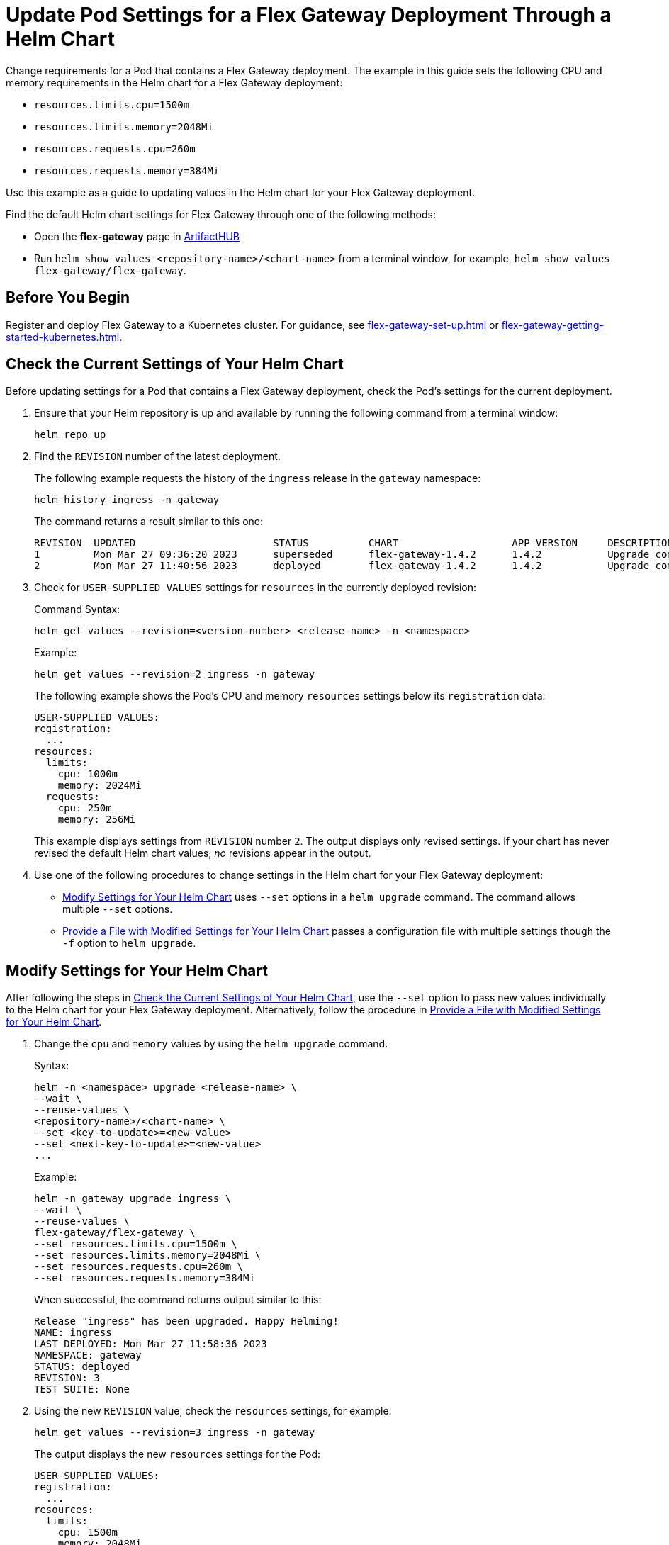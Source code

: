 = Update Pod Settings for a Flex Gateway Deployment Through a Helm Chart

Change requirements for a Pod that contains a Flex Gateway deployment. The example in this guide sets the following CPU and memory requirements in the Helm chart for a Flex Gateway deployment:

* `resources.limits.cpu=1500m`
* `resources.limits.memory=2048Mi`
* `resources.requests.cpu=260m`
* `resources.requests.memory=384Mi`

Use this example as a guide to updating values in the Helm chart for your Flex Gateway deployment. 

Find the default Helm chart settings for Flex Gateway through one of the following methods:

* Open the *flex-gateway* page in https://artifacthub.io/packages/helm/flex-gateway/flex-gateway[ArtifactHUB^]
* Run `helm show values &lt;repository-name&gt;/&lt;chart-name&gt;` from a terminal window, for example, `helm show values flex-gateway/flex-gateway`.

== Before You Begin

Register and deploy Flex Gateway to a Kubernetes cluster. For guidance, see xref:flex-gateway-set-up.adoc[] or xref:flex-gateway-getting-started-kubernetes.adoc[].

[[update-cpu-memory-example]]
== Check the Current Settings of Your Helm Chart

Before updating settings for a Pod that contains a Flex Gateway deployment, check the Pod's settings for the current deployment.

. Ensure that your Helm repository is up and available by running the following command from a terminal window:
+
[source,helm]
----
helm repo up
----
+
//TODO: Link to troubleshooting info for this once it's moved to the Troubleshooting section (from getting started for k8).

. Find the `REVISION` number of the latest deployment.
+
The following example requests the history of the `ingress` release in the `gateway` namespace:
+
[source,helm]
----
helm history ingress -n gateway
----
+
The command returns a result similar to this one:
+
----
REVISION  UPDATED                 	STATUS    	CHART             	APP VERSION	DESCRIPTION     
1         Mon Mar 27 09:36:20 2023	superseded	flex-gateway-1.4.2	1.4.2      	Upgrade complete
2         Mon Mar 27 11:40:56 2023	deployed  	flex-gateway-1.4.2	1.4.2      	Upgrade complete
----

. Check for `USER-SUPPLIED VALUES` settings for `resources` in the currently deployed revision:
+
.Command Syntax:
----
helm get values --revision=<version-number> <release-name> -n <namespace>
----
+
.Example:
[source,helm]
----
helm get values --revision=2 ingress -n gateway
----
+

The following example shows the Pod's CPU and memory `resources` settings below its `registration` data:
+
----
USER-SUPPLIED VALUES:
registration:
  ...
resources:
  limits:
    cpu: 1000m
    memory: 2024Mi
  requests:
    cpu: 250m
    memory: 256Mi
----
+
This example displays settings from `REVISION` number `2`. The output displays only revised settings. If your chart has never revised the default Helm chart values, _no_ revisions appear in the output. 

. Use one of the following procedures to change settings in the Helm chart for your Flex Gateway deployment: 

* <<use-helm-set-option>> uses `--set` options in a `helm upgrade` command. The command allows multiple `--set` options. 
* <<use-helm-f-option>> passes a configuration file with multiple settings though the `-f` option to `helm upgrade`.

[[use-helm-set-option]]
== Modify Settings for Your Helm Chart

After following the steps in <<update-cpu-memory-example>>, use the `--set` option to pass new values individually to the Helm chart for your Flex Gateway deployment. Alternatively, follow the procedure in <<use-helm-f-option>>.

. Change the `cpu` and `memory` values by using the `helm upgrade` command.
+
.Syntax:
----
helm -n <namespace> upgrade <release-name> \
--wait \
--reuse-values \
<repository-name>/<chart-name> \
--set <key-to-update>=<new-value> 
--set <next-key-to-update>=<new-value> 
...
----
+
.Example:
[source,helm]
----
helm -n gateway upgrade ingress \
--wait \
--reuse-values \
flex-gateway/flex-gateway \
--set resources.limits.cpu=1500m \
--set resources.limits.memory=2048Mi \
--set resources.requests.cpu=260m \
--set resources.requests.memory=384Mi
----
+
When successful, the command returns output similar to this:
+
----
Release "ingress" has been upgraded. Happy Helming!
NAME: ingress
LAST DEPLOYED: Mon Mar 27 11:58:36 2023
NAMESPACE: gateway
STATUS: deployed
REVISION: 3
TEST SUITE: None
----  

. Using the new `REVISION` value, check the `resources` settings, for example:
+
[source,helm]
----
helm get values --revision=3 ingress -n gateway
----
+
The output displays the new `resources` settings for the Pod:
+
----
USER-SUPPLIED VALUES:
registration:
  ...
resources:
  limits:
    cpu: 1500m
    memory: 2048Mi
  requests:
    cpu: 260m
    memory: 384Mi
----

[[use-helm-f-option]]
== Provide a File with Modified Settings for Your Helm Chart

After following the steps in <<update-cpu-memory-example>>, use the `-f` option with `helm upgrade` to identify the file that contains new Helm chart settings for your Flex Gateway deployment. Alternatively, follow the procedure in <<use-helm-set-option>>.

. Create a configuration file that contains your new settings.
+
For example, create a YAML file named `my-config-file.yaml` that contains the new `cpu` and `memory` values:
+
[source,yaml]
----
resources:
  limits:
    cpu: 1500m
    memory: 2048Mi
  requests:
    cpu: 260m
    memory: 384Mi
----

. Pass the new values from your configuration file to your Helm chart, for example:
+
.Syntax:
----
helm -n <namespace> upgrade <release-name> \
--wait \
--reuse-values \
<repository-name>/<chart-name> \
-f <your-settings-config-file>
----
+
.Example:
[source,helm]
----
helm -n gateway upgrade ingress \
--wait \
--reuse-values \
flex-gateway/flex-gateway \
-f my-config-file.yaml
----
+
When successful, the command returns output similar to this:
+
----
Release "ingress" has been upgraded. Happy Helming!
NAME: ingress
LAST DEPLOYED: Mon Mar 27 16:38:07 2023
NAMESPACE: gateway
STATUS: deployed
REVISION: 4
TEST SUITE: None
----

. Using your Helm repository and chart names, verify the update to your chart, for example:
+
[source,helm]
----
helm get values --revision=4 ingress -n gateway
----
+
The output displays the new `resources` settings for the Pod:
+
----
USER-SUPPLIED VALUES:
registration:
  ...
resources:
  limits:
    cpu: 1500m
    memory: 2048Mi
  requests:
    cpu: 260m
    memory: 384Mi
----